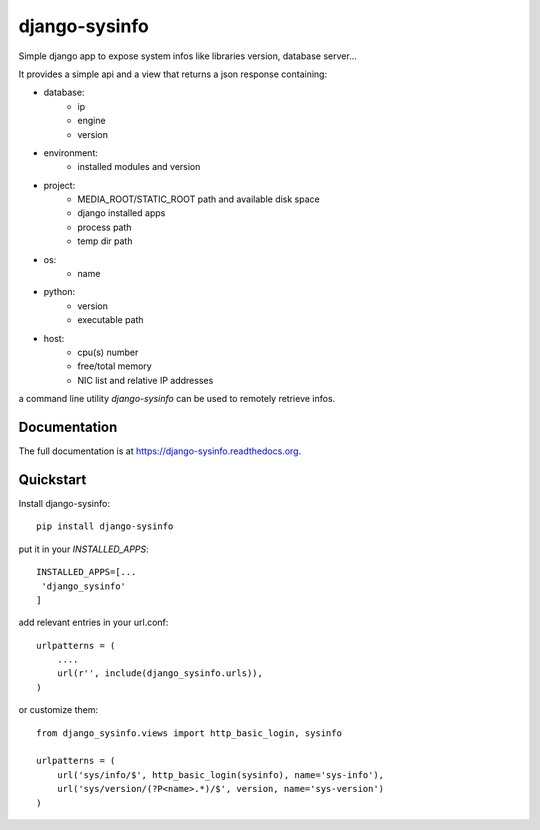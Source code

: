 =============================
django-sysinfo
=============================

.. image:: https://badge.fury.io/py/django-sysinfo.png
    :target: https://badge.fury.io/py/django-sysinfo

.. image:: https://travis-ci.org/saxix/django-sysinfo.png?branch=master
    :target: https://travis-ci.org/saxix/django-sysinfo

Simple django app to expose system infos like libraries version, database server...

It provides a simple api and a view that returns a json response containing:

- database:
    - ip
    - engine
    - version

- environment:
    - installed modules and version

- project:
    - MEDIA_ROOT/STATIC_ROOT path and available disk space
    - django installed apps
    - process path
    - temp dir path

- os:
    - name

- python:
    - version
    - executable path

- host:
    - cpu(s) number
    - free/total memory
    - NIC list and relative IP addresses



a command line utility `django-sysinfo` can be used to remotely retrieve infos.


Documentation
-------------

The full documentation is at https://django-sysinfo.readthedocs.org.

Quickstart
----------

Install django-sysinfo::

    pip install django-sysinfo

put it in your `INSTALLED_APPS`::

    INSTALLED_APPS=[...
     'django_sysinfo'
    ]

add relevant entries in your url.conf::

    urlpatterns = (
        ....
        url(r'', include(django_sysinfo.urls)),
    )

or customize them::

    from django_sysinfo.views import http_basic_login, sysinfo

    urlpatterns = (
        url('sys/info/$', http_basic_login(sysinfo), name='sys-info'),
        url('sys/version/(?P<name>.*)/$', version, name='sys-version')
    )

